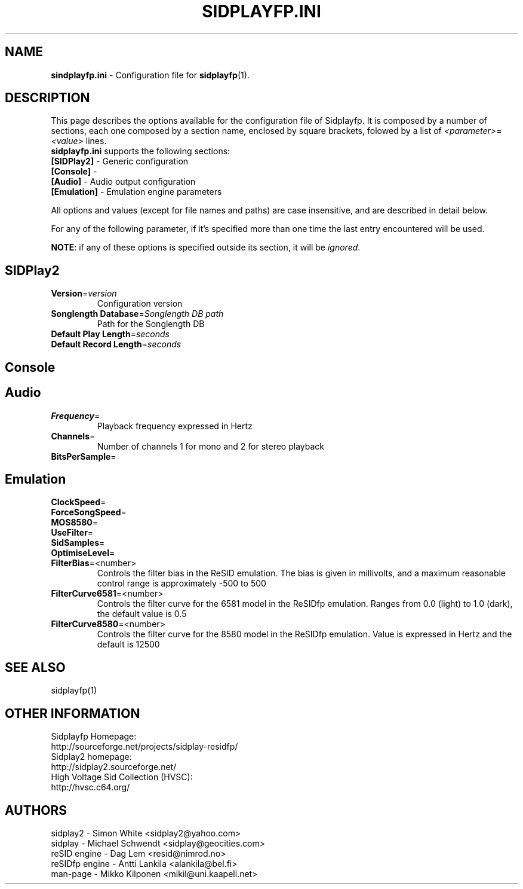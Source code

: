 .\" Copyright 2012 Leandro Nini (drfiemost@users.sourceforge.net)
.TH SIDPLAYFP.INI 5 "18 March 2012" "SID Player Application"
.SH NAME
\fBsindplayfp.ini\fR \- Configuration file for \fBsidplayfp\fR(1).
.SH DESCRIPTION
This page describes the options available for the configuration file of Sidplayfp.
It is composed by a number of sections, each one composed by a section name, enclosed by square brackets, folowed by a list of \fI<parameter>\fR=\fI<value>\fR lines.
.TP
\fBsidplayfp.ini\fR supports the following sections:
.TP
\fB[SIDPlay2]\fR \- Generic configuration
.TP
\fB[Console]\fR \-
.TP
\fB[Audio]\fR \- Audio output configuration
.TP
\fB[Emulation]\fR \- Emulation engine parameters

.LP
All options and values (except for file names and paths) are case insensitive, and are described in detail below.
.LP
For any of the following parameter, if it's specified more than one time the last entry encountered will be used.
.LP
\fBNOTE\fR: if any of these options is specified outside its section, it will be \fIignored\fR.
.SH SIDPlay2
.br

.TP
\fBVersion\fR=\fIversion\fR
Configuration version
.br

.TP
\fBSonglength Database\fR=\fISonglength DB path\fR
Path for the Songlength DB
.br

.TP
\fBDefault Play Length\fR=\fIseconds\fR
.br

.TP
\fBDefault Record Length\fR=\fIseconds\fR
.br
.SH Console

.SH Audio
.TP
\fBFrequency\fR=
Playback frequency expressed in Hertz
.br

.TP
\fBChannels\fR=
Number of channels 1 for mono and 2 for stereo playback
.br

.TP
\fBBitsPerSample\fR=
.br
.SH Emulation
\fBClockSpeed\fR=
.br

.TP
\fBForceSongSpeed\fR=
.br

.TP
\fBMOS8580\fR=
.br

.TP
\fBUseFilter\fR=
.br

.TP
\fBSidSamples\fR=
.br

.TP
\fBOptimiseLevel\fR=
.br

.TP
\fBFilterBias\fR=<number>
Controls the filter bias in the ReSID emulation.
The bias is given in millivolts, and a maximum reasonable control range is approximately -500 to 500
.br

.TP
\fBFilterCurve6581\fR=<number>
Controls the filter curve for the 6581 model in the ReSIDfp emulation.
Ranges from 0.0 (light) to 1.0 (dark), the default value is 0.5
.br

.TP
\fBFilterCurve8580\fR=<number>
Controls the filter curve for the 8580 model in the ReSIDfp emulation.
Value is expressed in Hertz and the default is 12500
.br

.SH "SEE ALSO"
sidplayfp(1)

.RS
.SH OTHER INFORMATION
Sidplayfp Homepage:
    http://sourceforge.net/projects/sidplay-residfp/
.br
Sidplay2 homepage:
    http://sidplay2.sourceforge.net/
.br
High Voltage Sid Collection (HVSC):
    http://hvsc.c64.org/
.SH AUTHORS
sidplay2     - Simon White <sidplay2@yahoo.com>
.br
sidplay      - Michael Schwendt <sidplay@geocities.com>
.br
reSID engine - Dag Lem <resid@nimrod.no>
.br
reSIDfp engine - Antti Lankila <alankila@bel.fi>
.br
man-page     - Mikko Kilponen <mikil@uni.kaapeli.net>
